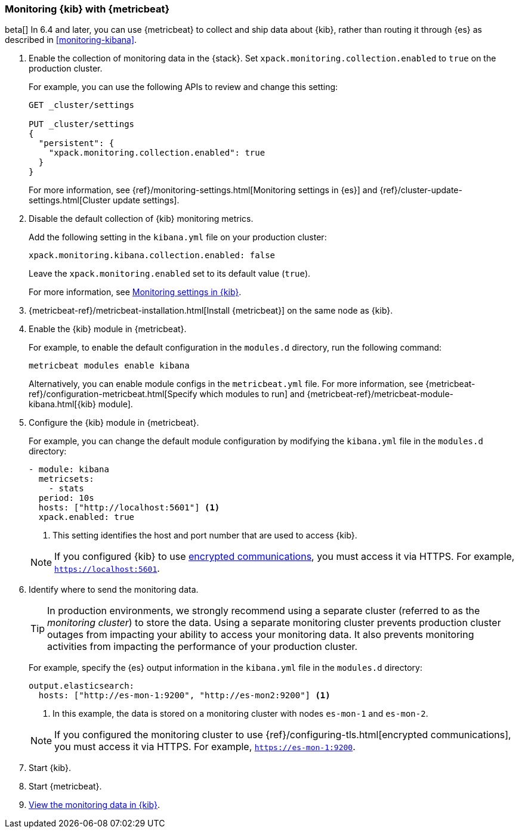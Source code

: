 [role="xpack"]
[[monitoring-metricbeat]]
=== Monitoring {kib} with {metricbeat}

beta[] In 6.4 and later, you can use {metricbeat} to collect and ship data about 
{kib}, rather than routing it through {es} as described in <<monitoring-kibana>>. 

. Enable the collection of monitoring data in the {stack}. Set 
`xpack.monitoring.collection.enabled` to `true` on the production cluster. +
+ 
--
For example, you can use the following APIs to review and change this setting:

[source,js]
----------------------------------
GET _cluster/settings

PUT _cluster/settings
{
  "persistent": {
    "xpack.monitoring.collection.enabled": true
  }
}
----------------------------------

For more information, see {ref}/monitoring-settings.html[Monitoring settings in {es}] 
and {ref}/cluster-update-settings.html[Cluster update settings].
--

. Disable the default collection of {kib} monitoring metrics. +
+
--
Add the following setting in the `kibana.yml` file on your production cluster: 

[source,yaml]
----------------------------------
xpack.monitoring.kibana.collection.enabled: false
----------------------------------

Leave the `xpack.monitoring.enabled` set to its default value (`true`). 

For more information, see 
<<monitoring-settings-kb,Monitoring settings in {kib}>>.
--

. {metricbeat-ref}/metricbeat-installation.html[Install {metricbeat}] on the 
same node as {kib}.

. Enable the {kib} module in {metricbeat}. +
+
--
For example, to enable the default configuration in the `modules.d` directory, 
run the following command:

["source","sh",subs="attributes,callouts"]
----------------------------------------------------------------------
metricbeat modules enable kibana
----------------------------------------------------------------------

Alternatively, you can enable module configs in the `metricbeat.yml` file. For 
more information, see 
{metricbeat-ref}/configuration-metricbeat.html[Specify which modules to run] and 
{metricbeat-ref}/metricbeat-module-kibana.html[{kib} module]. 
--

. Configure the {kib} module in {metricbeat}. +
+
--
For example, you can change the default module configuration by modifying the 
`kibana.yml` file in the `modules.d` directory:

[source,yaml]
----------------------------------
- module: kibana
  metricsets:
    - stats
  period: 10s
  hosts: ["http://localhost:5601"] <1>
  xpack.enabled: true
----------------------------------
<1> This setting identifies the host and port number that are used to access {kib}.  

NOTE: If you configured {kib} to use <<configuring-tls,encrypted communications>>, 
you must access it via HTTPS. For example, `https://localhost:5601`. 

--

. Identify where to send the monitoring data. +
+
--
TIP: In production environments, we strongly recommend using a separate cluster 
(referred to as the _monitoring cluster_) to store the data. Using a separate 
monitoring cluster prevents production cluster outages from impacting your 
ability to access your monitoring data. It also prevents monitoring activities 
from impacting the performance of your production cluster.

For example, specify the {es} output information in the `kibana.yml` file in the 
`modules.d` directory:

[source,yaml]
----------------------------------
output.elasticsearch:
  hosts: ["http://es-mon-1:9200", "http://es-mon2:9200"] <1>
----------------------------------
<1> In this example, the data is stored on a monitoring cluster with nodes 
`es-mon-1` and `es-mon-2`. 

NOTE: If you configured the monitoring cluster to use 
{ref}/configuring-tls.html[encrypted communications], you must access it via 
HTTPS. For example, `https://es-mon-1:9200`. 

--

. Start {kib}.

. Start {metricbeat}. 

. <<monitoring-data,View the monitoring data in {kib}>>. 
